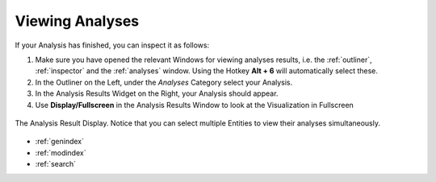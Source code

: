 .. _viewing_analyses:

****************
Viewing Analyses
****************

If your Analysis has finished, you can inspect it as follows:

1. Make sure you have opened the relevant Windows for viewing analyses results, i.e. the :ref:`outliner`, :ref:`inspector` and the :ref:`analyses` window. Using the Hotkey **Alt + 6** will automatically select these.
2. In the Outliner on the Left, under the *Analyses* Category select your Analysis.
3. In the Analysis Results Widget on the Right, your Analysis should appear.
4. Use **Display/Fullscreen** in the Analysis Results Window to look at the Visualization in Fullscreen

.. figure:: viewing_analyses.png
   :scale: 60 %
   :align: center
   :alt: map to buried treasure

   The Analysis Result Display. Notice that you can select multiple Entities to view their analyses simultaneously.

.. seealso::

   * :ref:`analyses`
   * :ref:`running_analyses`
   * :ref:`analyses_list`

* :ref:`genindex`
* :ref:`modindex`
* :ref:`search`




